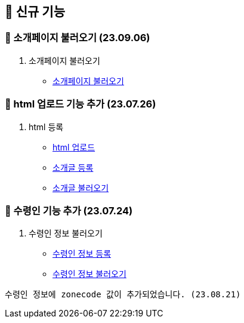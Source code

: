 == 🍏 신규 기능

### 📗 소개페이지 불러오기 (23.09.06)

1. 소개페이지 불러오기
- link:#_소개페이지_불러오기[소개페이지 불러오기]


### 📗 html 업로드 기능 추가 (23.07.26)

1. html 등록
- link:#_html_업로드[html 업로드]
- link:#_소개글_등록하기[소개글 등록]
- link:#_소개글_불러오기[소개글 불러오기]

### 📗 수령인 기능 추가 (23.07.24)

1. 수령인 정보 불러오기
- link:#_수령인_정보_등록[수령인 정보 등록]
- link:#_수령인_정보_불러오기[수령인 정보 불러오기]
```
수령인 정보에 zonecode 값이 추가되었습니다. (23.08.21)
```
